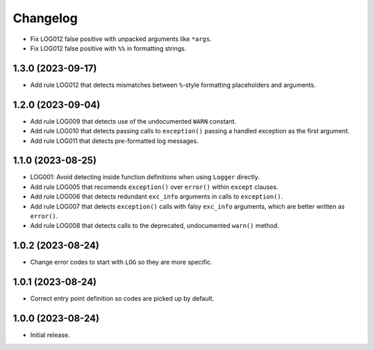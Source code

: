 =========
Changelog
=========

* Fix LOG012 false positive with unpacked arguments like ``*args``.

* Fix LOG012 false positive with ``%%`` in formatting strings.

1.3.0 (2023-09-17)
------------------

* Add rule LOG012 that detects mismatches between ``%``-style formatting placeholders and arguments.

1.2.0 (2023-09-04)
------------------

* Add rule LOG009 that detects use of the undocumented ``WARN`` constant.

* Add rule LOG010 that detects passing calls to ``exception()`` passing a handled exception as the first argument.

* Add rule LOG011 that detects pre-formatted log messages.

1.1.0 (2023-08-25)
------------------

* LOG001: Avoid detecting inside function definitions when using ``Logger`` directly.

* Add rule LOG005 that recomends ``exception()`` over ``error()`` within ``except`` clauses.

* Add rule LOG006 that detects redundant ``exc_info`` arguments in calls to ``exception()``.

* Add rule LOG007 that detects ``exception()`` calls with falsy ``exc_info`` arguments, which are better written as ``error()``.

* Add rule LOG008 that detects calls to the deprecated, undocumented ``warn()`` method.

1.0.2 (2023-08-24)
------------------

* Change error codes to start with ``LOG`` so they are more specific.

1.0.1 (2023-08-24)
------------------

* Correct entry point definition so codes are picked up by default.

1.0.0 (2023-08-24)
------------------

* Initial release.

